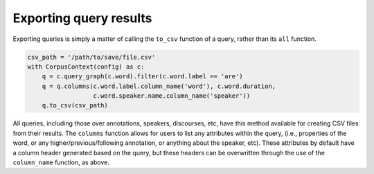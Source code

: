 
.. _export:

***********************
Exporting query results
***********************

Exporting queries is simply a matter of calling the ``to_csv`` function of a query, rather than its ``all`` function.

.. code-block:: python

   csv_path = '/path/to/save/file.csv'
   with CorpusContext(config) as c:
       q = c.query_graph(c.word).filter(c.word.label == 'are')
       q = q.columns(c.word.label.column_name('word'), c.word.duration,
                     c.word.speaker.name.column_name('speaker'))
       q.to_csv(csv_path)


All queries, including those over annotations, speakers, discourses, etc, have this method available for creating CSV files from
their results.  The ``columns`` function allows for users to list any attributes within the query, (i.e., properties of the
word, or any higher/previous/following annotation, or anything about the speaker, etc).  These attributes by default have
a column header generated based on the query, but these headers can be overwritten through the use of the ``column_name``
function, as above.
